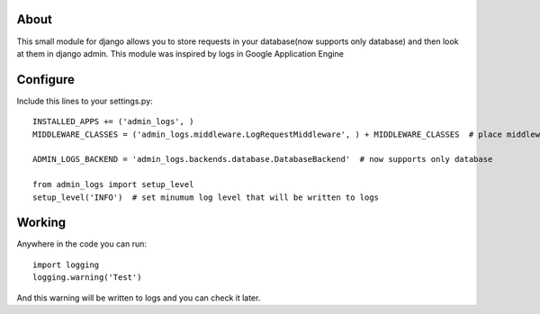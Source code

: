 About
=====

This small module for django allows you to store requests in your database(now supports only database) and then look at them in django admin.
This module was inspired by logs in Google Application Engine


Configure
=========

Include this lines to your settings.py:


::

  INSTALLED_APPS += ('admin_logs', )
  MIDDLEWARE_CLASSES = ('admin_logs.middleware.LogRequestMiddleware', ) + MIDDLEWARE_CLASSES  # place middleware as early as possible

  ADMIN_LOGS_BACKEND = 'admin_logs.backends.database.DatabaseBackend'  # now supports only database

  from admin_logs import setup_level
  setup_level('INFO')  # set minumum log level that will be written to logs


Working
=======

Anywhere in the code you can run:

::

  import logging
  logging.warning('Test')


And this warning will be written to logs and you can check it later.

